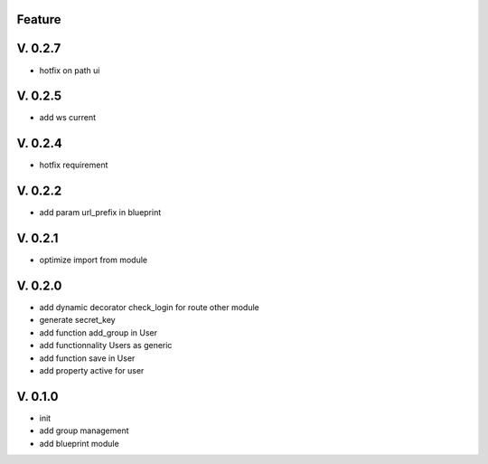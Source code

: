 Feature
=======

V. 0.2.7
========

- hotfix on path ui

V. 0.2.5
========

- add ws current

V. 0.2.4
========

- hotfix requirement

V. 0.2.2
========

- add param url_prefix in blueprint

V. 0.2.1
========

- optimize import from module

V. 0.2.0
========

- add dynamic decorator check_login for route other module
- generate secret_key
- add function add_group in User
- add functionnality Users as generic
- add function save in User
- add property active for user

V. 0.1.0
========

- init
- add group management
- add blueprint module
